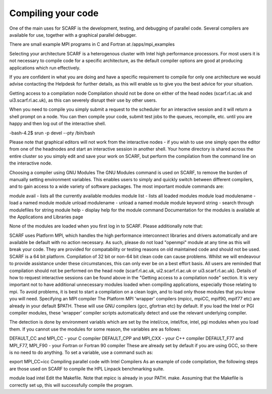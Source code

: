 ###################
Compiling your code
###################

One of the main uses for SCARF is the development, testing, and debugging of parallel code. Several compilers are available for use, together with a graphical parallel debugger.

There are small example MPI programs in C and Fortran at /apps/mpi_examples  

Selecting your architecture
SCARF is a heterogenous cluster with Intel high performance processors. For most users it is not necessary to compile code for a specific architecture, as the default compiler options are good at producing applications which run effectively.

If you are confident in what you are doing and have a specific requirement to compile for only one architecture we would advise contacting the Helpdesk for further details, as this will enable us to give you the best advice for your situation.

Getting access to a compilation node
Compilation should not be done on either of the head nodes (scarf.rl.ac.uk and ui3.scarf.rl.ac.uk), as this can severely disrupt their use by other users.

When you need to compile you simply submit a request to the scheduler for an interactive session and it will return a shell prompt on a node. You can then compile your code, submit test jobs to the queues, recompile, etc. until you are happy and then log out of the interactive shell.

.. code-block:: console
-bash-4.2$ srun -p devel --pty /bin/bash

Please note that graphical editors will not work from the interactive nodes - if you wish to use one simply open the editor from one of the headnodes and start an interactive session in another shell. Your home directory is shared across the entire cluster so you simply edit and save your work on SCARF, but perform the compilation from the command line on the interactive node.

Choosing a compiler using GNU Modules
The GNU Modules command is used on SCARF, to remove the burden of manually setting environment variables. This enables users to simply and quickly switch between different compilers, and to gain access to a wide variety of software packages. The most important module commands are:

module avail - lists all the currently available modules
module list - lists all loaded modules
module load modulename - load a named module
module unload modulename - unload a named module
module keyword string - search through modulefiles for string
module help - display help for the module command
Documentation for the modules is available at the Applications and Libraries page

None of the modules are loaded when you first log in to SCARF. Please additionally note that:

SCARF uses Platform MPI, which handles the high performance interconnect libraries and drivers automatically and are available be default with no action necessary. As such, please do not load "openmpi" module at any time as this will break your code. They are provided for compatability or testing reasons on old maintained code and should not be used.
SCARF is a 64 bit platform. Compilation of 32 bit or non-64 bit clean code can cause problems. Whilst we will endeavour to provide assistance under these circumstances, this can only ever be on a best effort basis.
All users are reminded that compilation should not be performed on the head node (scarf.rl.ac.uk, ui2.scarf.rl.ac.uk or ui3.scarf.rl.ac.uk). Details of how to request interactive sessions can be found above in the "Getting access to a compilation node" section.
It is very important not to have additional unnecessary modules loaded when compiling applications, especially those relating to mpi. To avoid problems, it is best to start a compilation on a clean login, and to load only those modules that you know you will need.
Specifying an MPI compiler
The Platform MPI 'wrapper' compilers (mpicc, mpiCC, mpif90, mpif77 etc) are already in your default $PATH. These will use GNU compilers (gcc, gfortran etc) by default. If you load the Intel or PGI compiler modules, these 'wrapper' compiler scripts automatically detect and use the relevant underlying compiler.

The detection is done by environment variabls which are set by the intel/cce, intel/fce, intel, pgi modules when you load them. If you cannot use the modules for some reason, the variables are as follows:

DEFAULT_CC and MPI_CC - your C compiler
DEFAULT_CPP and MPI_CXX - your C++ compiler
DEFAULT_F77 and MPI_F77, MPI_F90 - your Fortran or Fortran 90 compiler
These are already set by default if you are using GCC, so there is no need to do anything. To set a variable, use a command such as:

export MPI_CC=icc
Compiling parallel code with Intel Compilers
As an example of code compilation, the following steps are those used on SCARF to compile the HPL Linpack benchmarking suite.

module load intel
Edit the Makefile. Note that mpicc is already in your PATH.
make.
Assuming that the Makefile is correctly set up, this will successfully compile the program.
